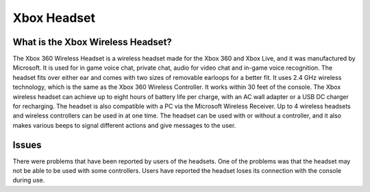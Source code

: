 Xbox Headset
============

What is the Xbox Wireless Headset?
----------------------------------

.. image:: xbox_headset.png
   :height: 300px
   :width: 300px

The Xbox 360 Wireless Headset is a wireless headset made for the Xbox 360 and Xbox Live, and it was manufactured by Microsoft. It is used for in game voice chat, private chat, audio for video chat and in-game voice recognition. The headset fits over either ear and comes with two sizes of removable earloops for a better fit. It uses 2.4 GHz wireless technology, which is the same as the Xbox 360 Wireless Controller. It works within 30 feet of the console. The Xbox wireless headset can achieve up to eight hours of battery life per charge, with an AC wall adapter or a USB DC charger for recharging. The headset is also compatible with a PC via the Microsoft Wireless Receiver. Up to 4 wireless headsets and wireless controllers can be used in at one time. The headset can be used with or without a controller, and it also makes various beeps to signal different actions and give messages to the user.

Issues
------

There were problems that have been reported by users of the headsets. One of the problems was that the headset may not be able to be used with some controllers. Users have reported the headset loses its connection with the console during use.